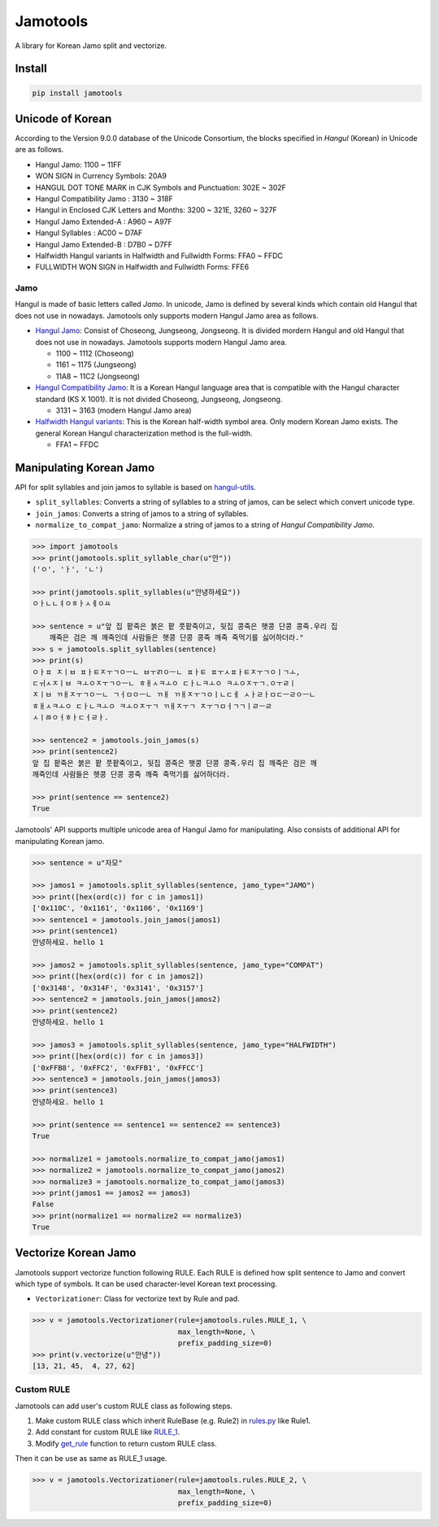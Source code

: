 Jamotools
=========

|Build Status| |GitHub Tag| |PyPI version| |Python version| |License|

A library for Korean Jamo split and vectorize.

Install
-------

.. code:: sh

    pip install jamotools

Unicode of Korean
-----------------

According to the Version 9.0.0 database of the Unicode Consortium, the
blocks specified in *Hangul* (Korean) in Unicode are as follows.

-  Hangul Jamo: 1100 ~ 11FF
-  WON SIGN in Currency Symbols: 20A9
-  HANGUL DOT TONE MARK in CJK Symbols and Punctuation: 302E ~ 302F
-  Hangul Compatibility Jamo : 3130 ~ 318F
-  Hangul in Enclosed CJK Letters and Months: 3200 ~ 321E, 3260 ~ 327F
-  Hangul Jamo Extended-A : A960 ~ A97F
-  Hangul Syllables : AC00 ~ D7AF
-  Hangul Jamo Extended-B : D7B0 ~ D7FF
-  Halfwidth Hangul variants in Halfwidth and Fullwidth Forms: FFA0 ~
   FFDC
-  FULLWIDTH WON SIGN in Halfwidth and Fullwidth Forms: FFE6

Jamo
~~~~

Hangul is made of basic letters called *Jamo*. In unicode, Jamo is
defined by several kinds which contain old Hangul that does not use in
nowadays. Jamotools only supports modern Hangul Jamo area as follows.

-  `Hangul Jamo <http://unicode.org/charts/PDF/U1100.pdf>`__: Consist of
   Choseong, Jungseong, Jongseong. It is divided mordern Hangul and old
   Hangul that does not use in nowadays. Jamotools supports modern
   Hangul Jamo area.

   -  1100 ~ 1112 (Choseong)
   -  1161 ~ 1175 (Jungseong)
   -  11A8 ~ 11C2 (Jongseong)

-  `Hangul Compatibility
   Jamo <http://unicode.org/charts/PDF/U3130.pdf>`__: It is a Korean
   Hangul language area that is compatible with the Hangul character
   standard (KS X 1001). It is not divided Choseong, Jungseong,
   Jongseong.

   -  3131 ~ 3163 (modern Hangul Jamo area)

-  `Halfwidth Hangul
   variants <http://unicode.org/charts/PDF/UFF00.pdf>`__: This is the
   Korean half-width symbol area. Only modern Korean Jamo exists. The
   general Korean Hangul characterization method is the full-width.

   -  FFA1 ~ FFDC

Manipulating Korean Jamo
------------------------

API for split syllables and join jamos to syllable is based on
`hangul-utils <https://github.com/kaniblu/hangul-utils/blob/master/README.md#manipulating-korean-characters>`__.

-  ``split_syllables``: Converts a string of syllables to a string of
   jamos, can be select which convert unicode type.
-  ``join_jamos``: Converts a string of jamos to a string of syllables.
-  ``normalize_to_compat_jamo``: Normalize a string of jamos to a string
   of *Hangul Compatibility Jamo*.

.. code:: py

    >>> import jamotools
    >>> print(jamotools.split_syllable_char(u"안"))
    ('ㅇ', 'ㅏ', 'ㄴ')

    >>> print(jamotools.split_syllables(u"안녕하세요"))
    ㅇㅏㄴㄴㅕㅇㅎㅏㅅㅔㅇㅛ

    >>> sentence = u"앞 집 팥죽은 붉은 팥 풋팥죽이고, 뒷집 콩죽은 햇콩 단콩 콩죽.우리 집
        깨죽은 검은 깨 깨죽인데 사람들은 햇콩 단콩 콩죽 깨죽 죽먹기를 싫어하더라."
    >>> s = jamotools.split_syllables(sentence)
    >>> print(s)
    ㅇㅏㅍ ㅈㅣㅂ ㅍㅏㅌㅈㅜㄱㅇㅡㄴ ㅂㅜㄺㅇㅡㄴ ㅍㅏㅌ ㅍㅜㅅㅍㅏㅌㅈㅜㄱㅇㅣㄱㅗ,
    ㄷㅟㅅㅈㅣㅂ ㅋㅗㅇㅈㅜㄱㅇㅡㄴ ㅎㅐㅅㅋㅗㅇ ㄷㅏㄴㅋㅗㅇ ㅋㅗㅇㅈㅜㄱ.ㅇㅜㄹㅣ
    ㅈㅣㅂ ㄲㅐㅈㅜㄱㅇㅡㄴ ㄱㅓㅁㅇㅡㄴ ㄲㅐ ㄲㅐㅈㅜㄱㅇㅣㄴㄷㅔ ㅅㅏㄹㅏㅁㄷㅡㄹㅇㅡㄴ
    ㅎㅐㅅㅋㅗㅇ ㄷㅏㄴㅋㅗㅇ ㅋㅗㅇㅈㅜㄱ ㄲㅐㅈㅜㄱ ㅈㅜㄱㅁㅓㄱㄱㅣㄹㅡㄹ
    ㅅㅣㅀㅇㅓㅎㅏㄷㅓㄹㅏ.

    >>> sentence2 = jamotools.join_jamos(s)
    >>> print(sentence2)
    앞 집 팥죽은 붉은 팥 풋팥죽이고, 뒷집 콩죽은 햇콩 단콩 콩죽.우리 집 깨죽은 검은 깨
    깨죽인데 사람들은 햇콩 단콩 콩죽 깨죽 죽먹기를 싫어하더라.

    >>> print(sentence == sentence2)
    True

Jamotools' API supports multiple unicode area of Hangul Jamo for
manipulating. Also consists of additional API for manipulating Korean
jamo.

.. code:: py

    >>> sentence = u"자모"

    >>> jamos1 = jamotools.split_syllables(sentence, jamo_type="JAMO")
    >>> print([hex(ord(c)) for c in jamos1])
    ['0x110C', '0x1161', '0x1106', '0x1169']
    >>> sentence1 = jamotools.join_jamos(jamos1)
    >>> print(sentence1)
    안녕하세요. hello 1

    >>> jamos2 = jamotools.split_syllables(sentence, jamo_type="COMPAT")
    >>> print([hex(ord(c)) for c in jamos2])
    ['0x3148', '0x314F', '0x3141', '0x3157']
    >>> sentence2 = jamotools.join_jamos(jamos2)
    >>> print(sentence2)
    안녕하세요. hello 1

    >>> jamos3 = jamotools.split_syllables(sentence, jamo_type="HALFWIDTH")
    >>> print([hex(ord(c)) for c in jamos3])
    ['0xFFB8', '0xFFC2', '0xFFB1', '0xFFCC']
    >>> sentence3 = jamotools.join_jamos(jamos3)
    >>> print(sentence3)
    안녕하세요. hello 1

    >>> print(sentence == sentence1 == sentence2 == sentence3)
    True

    >>> normalize1 = jamotools.normalize_to_compat_jamo(jamos1)
    >>> normalize2 = jamotools.normalize_to_compat_jamo(jamos2)
    >>> normalize3 = jamotools.normalize_to_compat_jamo(jamos3)
    >>> print(jamos1 == jamos2 == jamos3)
    False
    >>> print(normalize1 == normalize2 == normalize3)
    True

Vectorize Korean Jamo
---------------------

Jamotools support vectorize function following RULE. Each RULE is
defined how split sentence to Jamo and convert which type of symbols. It
can be used character-level Korean text processing.

-  ``Vectorizationer``: Class for vectorize text by Rule and pad.

.. code:: py

    >>> v = jamotools.Vectorizationer(rule=jamotools.rules.RULE_1, \
                                      max_length=None, \
                                      prefix_padding_size=0)
    >>> print(v.vectorize(u"안녕"))
    [13, 21, 45,  4, 27, 62]

Custom RULE
~~~~~~~~~~~

Jamotools can add user's custom RULE class as following steps.

1. Make custom RULE class which inherit RuleBase (e.g. Rule2) in
   `rules.py <https://github.com/HaebinShin/jamotools/blob/master/src/vector/rules.py>`__
   like Rule1.
2. Add constant for custom RULE like
   `RULE\_1 <https://github.com/HaebinShin/jamotools/blob/master/src/vector/rules.py#L39-L41>`__.
3. Modify
   `get\_rule <https://github.com/HaebinShin/jamotools/blob/master/src/vector/rules.py#L53-L54>`__
   function to return custom RULE class.

Then it can be use as same as RULE\_1 usage.

.. code:: py

    >>> v = jamotools.Vectorizationer(rule=jamotools.rules.RULE_2, \
                                      max_length=None, \
                                      prefix_padding_size=0)

.. |Build Status| image:: https://travis-ci.org/HaebinShin/jamotools.svg?branch=master
   :target: https://travis-ci.org/HaebinShin/jamotools
.. |GitHub Tag| image:: https://img.shields.io/github/tag/HaebinShin/jamotools.svg?label=github+tag
   :target: https://github.com/HaebinShin/jamotools/tags
.. |PyPI version| image:: https://img.shields.io/pypi/v/jamotools.svg
   :target: https://pypi.python.org/pypi/jamotools/
.. |Python version| image:: https://img.shields.io/pypi/pyversions/jamotools.svg
   :target: https://pypi.python.org/pypi/jamotools/
.. |License| image:: https://img.shields.io/pypi/l/jamotools.svg
   :target: https://github.com/HaebinShin/jamotools/blob/master/LICENSE



